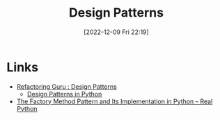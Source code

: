 :PROPERTIES:
:ID:       3e56e3e8-5409-4971-8ef3-fe7c6e0dd9d6
:END:
#+TITLE: Design Patterns
#+DATE: [2022-12-09 Fri 22:19]
#+FILETAGS: :programming:design patterns:


* Links

+ [[https://refactoring.guru/design-patterns][Refactoring Guru : Design Patterns]]
  + [[https://refactoring.guru/design-patterns/python][Design Patterns in Python]]
+ [[https://realpython.com/factory-method-python/][The Factory Method Pattern and Its Implementation in Python – Real Python]]
